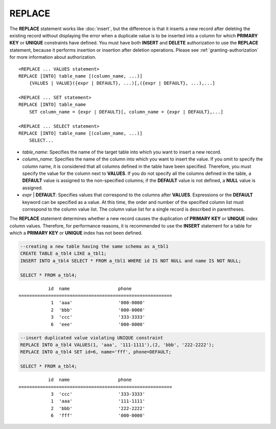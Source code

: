 *******
REPLACE
*******

The **REPLACE** statement works like :doc:`insert`, but the difference is that it inserts a new record after deleting the existing record without displaying the error when a duplicate value is to be inserted into a column for which **PRIMARY KEY** or **UNIQUE** constraints have defined. You must have both **INSERT** and **DELETE** authorization to use the **REPLACE** statement, because it performs insertion or insertion after deletion operations. Please see :ref:`granting-authorization` for more information about authorization.

::

    <REPLACE ... VALUES statement>
    REPLACE [INTO] table_name [(column_name, ...)]
        {VALUES | VALUE}({expr | DEFAULT}, ...)[,({expr | DEFAULT}, ...),...]
     
    <REPLACE ... SET statement>
    REPLACE [INTO] table_name
        SET column_name = {expr | DEFAULT}[, column_name = {expr | DEFAULT},...]
     
    <REPLACE ... SELECT statement>
    REPLACE [INTO] table_name [(column_name, ...)]
        SELECT...

*   *table_name*: Specifies the name of the target table into which you want to insert a new record.

*   *column_name*: Specifies the name of the column into which you want to insert the value. If you omit to specify the column name, it is considered that all columns defined in the table have been specified. Therefore, you must specify the value for the column next to **VALUES**. If you do not specify all the columns defined in the table, a **DEFAULT** value is assigned to the non-specified columns; if the **DEFAULT** value is not defined, a **NULL** value is assigned.

*   *expr* | **DEFAULT**: Specifies values that correspond to the columns after **VALUES**. Expressions or the **DEFAULT** keyword can be specified as a value. At this time, the order and number of the specified column list must correspond to the column value list. The column value list for a single record is described in parentheses.

The **REPLACE** statement determines whether a new record causes the duplication of **PRIMARY KEY** or **UNIQUE** index column values. Therefore, for performance reasons, it is recommended to use the **INSERT** statement for a table for which a **PRIMARY KEY** or **UNIQUE** index has not been defined. 

.. code-block:: sql

    --creating a new table having the same schema as a_tbl1
    CREATE TABLE a_tbl4 LIKE a_tbl1;
    INSERT INTO a_tbl4 SELECT * FROM a_tbl1 WHERE id IS NOT NULL and name IS NOT NULL;
    
    SELECT * FROM a_tbl4;
    
::

               id  name                  phone
    =========================================================
                1  'aaa'                 '000-0000'
                2  'bbb'                 '000-0000'
                3  'ccc'                 '333-3333'
                6  'eee'                 '000-0000'
     
.. code-block:: sql

    --insert duplicated value violating UNIQUE constraint
    REPLACE INTO a_tbl4 VALUES(1, 'aaa', '111-1111'),(2, 'bbb', '222-2222');
    REPLACE INTO a_tbl4 SET id=6, name='fff', phone=DEFAULT;
     
    SELECT * FROM a_tbl4;
    
::

               id  name                  phone
    =========================================================
                3  'ccc'                 '333-3333'
                1  'aaa'                 '111-1111'
                2  'bbb'                 '222-2222'
                6  'fff'                 '000-0000'
